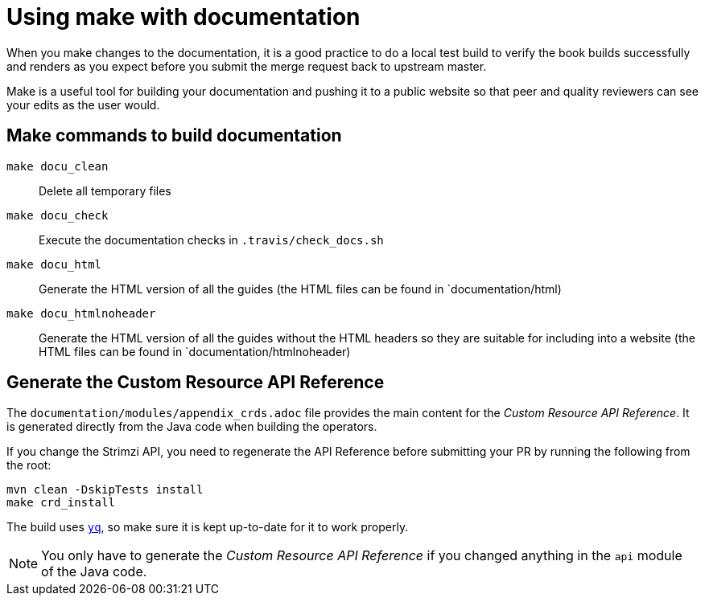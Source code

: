 [[make-tooling]]
= Using make with documentation

When you make changes to the documentation, it is a good practice to do a local test build to verify the book builds successfully and renders as you expect before you submit the merge request back to upstream master.

Make is a useful tool for building your documentation and pushing it to a public website so that peer and quality reviewers can see your edits as the user would.

== Make commands to build documentation

`make docu_clean`:: Delete all temporary files
`make docu_check`:: Execute the documentation checks in `.travis/check_docs.sh`
`make docu_html`:: Generate the HTML version of all the guides (the HTML files can be found in `documentation/html)
`make docu_htmlnoheader`:: Generate the HTML version of all the guides without the HTML headers so they are suitable for including into a website (the HTML files can be found in `documentation/htmlnoheader)

== Generate the Custom Resource API Reference

The `documentation/modules/appendix_crds.adoc` file provides the main content for the _Custom Resource API Reference_.
It is generated directly from the Java code when building the operators.

If you change the Strimzi API, you need to regenerate the API Reference before submitting your PR by running the following from the root:

[source,shell,subs=attributes+]
----
mvn clean -DskipTests install
make crd_install
----

The build uses https://github.com/mikefarah/yq[`yq`^], so make sure it is kept up-to-date for it to work properly.

NOTE: You only have to generate the _Custom Resource API Reference_ if you changed anything in the `api` module of the Java code.
